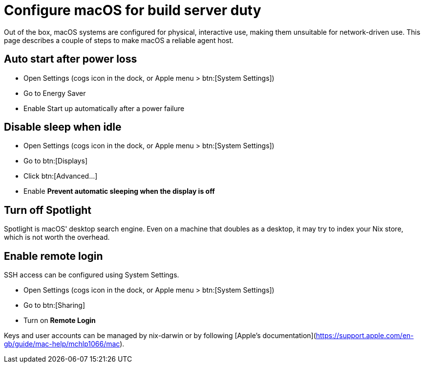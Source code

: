 = Configure macOS for build server duty

Out of the box, macOS systems are configured for physical, interactive use, making them unsuitable for network-driven use. This page describes a couple of steps to make macOS a reliable agent host.

[[auto-start-after-power-loss]]
== Auto start after power loss

- Open Settings (cogs icon in the dock, or Apple menu > btn:[System Settings])
- Go to Energy Saver
- Enable Start up automatically after a power failure

[[disable-sleep-when-idle]]
== Disable sleep when idle

- Open Settings (cogs icon in the dock, or Apple menu > btn:[System Settings])
- Go to btn:[Displays]
- Click btn:[Advanced...]
- Enable **Prevent automatic sleeping when the display is off**

[[turn-off-spotlight]]
== Turn off Spotlight

Spotlight is macOS' desktop search engine. Even on a machine that doubles as a desktop, it may try to index your Nix store, which is not worth the overhead.

[[enable-remote-login]]
== Enable remote login

SSH access can be configured using System Settings.

- Open Settings (cogs icon in the dock, or Apple menu > btn:[System Settings])
- Go to btn:[Sharing]
- Turn on **Remote Login**

Keys and user accounts can be managed by nix-darwin or by following [Apple's documentation](https://support.apple.com/en-gb/guide/mac-help/mchlp1066/mac).
